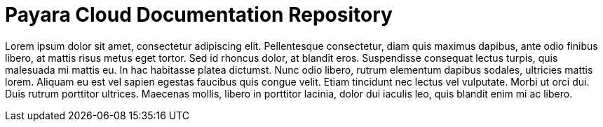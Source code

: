 :Ordinal: 900
= Payara Cloud Documentation Repository

Lorem ipsum dolor sit amet, consectetur adipiscing elit. Pellentesque consectetur, diam quis maximus dapibus, ante odio finibus libero, at mattis risus metus eget tortor. Sed id rhoncus dolor, at blandit eros. Suspendisse consequat lectus turpis, quis malesuada mi mattis eu. In hac habitasse platea dictumst. Nunc odio libero, rutrum elementum dapibus sodales, ultricies mattis lorem. Aliquam eu est vel sapien egestas faucibus quis congue velit. Etiam tincidunt nec lectus vel vulputate. Morbi ut orci dui. Duis rutrum porttitor ultrices. Maecenas mollis, libero in porttitor lacinia, dolor dui iaculis leo, quis blandit enim mi ac libero.
